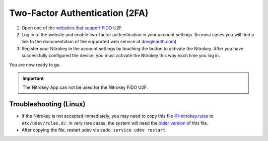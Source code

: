 
Two-Factor Authentication (2FA)
===============================

1. Open one of the `websites that support FIDO
   U2F <https://www.dongleauth.com/>`__.
2. Log in to the website and enable two-factor authentication in your
   account settings. (In most cases you will find a link to the
   documentation of the supported web service at
   `dongleauth.com <https://www.dongleauth.com/>`__)
3. Register your Nitrokey in the account settings by touching the
   button to activate the Nitrokey. After you have successfully
   configured the device, you must activate the Nitrokey this way
   each time you log in.

You are now ready to go.

.. important::
    The Nitrokey App can not be used for the Nitrokey FIDO U2F.

Troubleshooting (Linux)
-----------------------

-  If the Nitrokey is not accepted immediately, you may need to copy
   this file
   `41-nitrokey.rules <https://www.nitrokey.com/sites/default/files/41-nitrokey.rules>`__
   to ``etc/udev/rules.d/``. In very rare cases, the system will need
   the `older
   version <https://raw.githubusercontent.com/Nitrokey/libnitrokey/master/data/41-nitrokey_old.rules>`__
   of this file.

-  After copying the file, restart udev via
   ``sudo service udev restart``.
